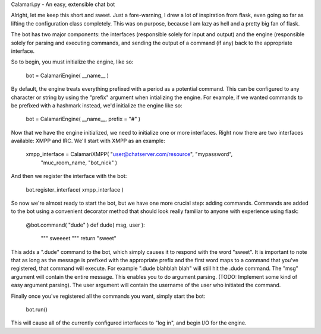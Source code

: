 Calamari.py - An easy, extensible chat bot

Alright, let me keep this short and sweet.  Just a fore-warning, I drew a lot of
inspiration from flask, even going so far as lifting the configuration class
completely.  This was on purpose, because I am lazy as hell and a pretty big fan
of flask.

The bot has two major components: the interfaces (responsible solely for input
and output) and the engine (responsible solely for parsing and executing
commands, and sending the output of a command (if any) back to the appropriate
interface.

So to begin, you must initialize the engine, like so:

    bot = CalamariEngine( __name__ )

By default, the engine treats everything prefixed with a period as a potential
command.  This can be configured to any character or string by using the
"prefix" argument when intializing the engine.  For example, if we wanted
commands to be prefixed with a hashmark instead, we'd initialize the engine like
so:

    bot = CalamariEngine( __name__, prefix = "#" )

Now that we have the engine initialized, we need to initialize one or more
interfaces.  Right now there are two interfaces available: XMPP and IRC.  We'll
start with XMPP as an example: 

    xmpp_interface = CalamariXMPP( "user@chatserver.com/resource", "mypassword",
        "muc_room_name, "bot_nick" )

And then we register the interface with the bot:

    bot.register_interface( xmpp_interface )

So now we're almost ready to start the bot, but we have one more crucial step:
adding commands.  Commands are added to the bot using a convenient decorator
method that should look really familiar to anyone with experience using flask:

    @bot.command( "dude" )
    def dude( msg, user ):
        """
        sweeeet
        """
        return "sweet"

This adds a ".dude" command to the bot, which simply causes it to respond with
the word "sweet".  It is important to note that as long as the message is
prefixed with the appropriate prefix and the first word maps to a command that
you've registered, that command will execute.  For example ".dude blahblah blah"
will still hit the .dude command.  The "msg" argument will contain the entire
message.  This enables you to do argument parsing.  (TODO: Implement some kind
of easy argument parsing).  The user argument will contain the username of the
user who initiated the command.

Finally once you've registered all the commands you want, simply start the bot:

    bot.run()

This will cause all of the currently configured interfaces to "log in", and
begin I/O for the engine.
